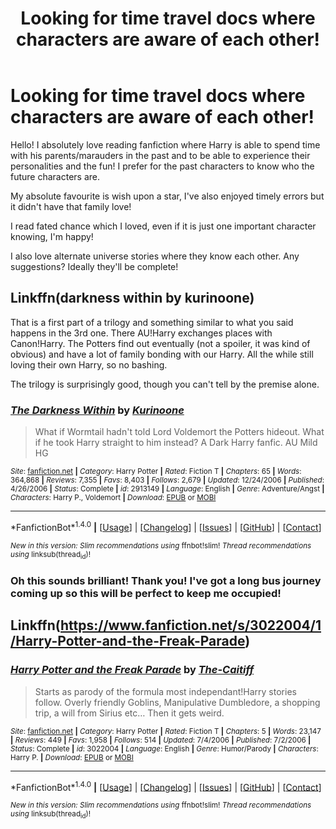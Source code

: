 #+TITLE: Looking for time travel docs where characters are aware of each other!

* Looking for time travel docs where characters are aware of each other!
:PROPERTIES:
:Author: clumsyonhols
:Score: 3
:DateUnix: 1506777121.0
:DateShort: 2017-Sep-30
:FlairText: Request
:END:
Hello! I absolutely love reading fanfiction where Harry is able to spend time with his parents/marauders in the past and to be able to experience their personalities and the fun! I prefer for the past characters to know who the future characters are.

My absolute favourite is wish upon a star, I've also enjoyed timely errors but it didn't have that family love!

I read fated chance which I loved, even if it is just one important character knowing, I'm happy!

I also love alternate universe stories where they know each other. Any suggestions? Ideally they'll be complete!


** Linkffn(darkness within by kurinoone)

That is a first part of a trilogy and something similar to what you said happens in the 3rd one. There AU!Harry exchanges places with Canon!Harry. The Potters find out eventually (not a spoiler, it was kind of obvious) and have a lot of family bonding with our Harry. All the while still loving their own Harry, so no bashing.

The trilogy is surprisingly good, though you can't tell by the premise alone.
:PROPERTIES:
:Author: heavy__rain
:Score: 1
:DateUnix: 1506778529.0
:DateShort: 2017-Sep-30
:END:

*** [[http://www.fanfiction.net/s/2913149/1/][*/The Darkness Within/*]] by [[https://www.fanfiction.net/u/1034541/Kurinoone][/Kurinoone/]]

#+begin_quote
  What if Wormtail hadn't told Lord Voldemort the Potters hideout. What if he took Harry straight to him instead? A Dark Harry fanfic. AU Mild HG
#+end_quote

^{/Site/: [[http://www.fanfiction.net/][fanfiction.net]] *|* /Category/: Harry Potter *|* /Rated/: Fiction T *|* /Chapters/: 65 *|* /Words/: 364,868 *|* /Reviews/: 7,355 *|* /Favs/: 8,403 *|* /Follows/: 2,679 *|* /Updated/: 12/24/2006 *|* /Published/: 4/26/2006 *|* /Status/: Complete *|* /id/: 2913149 *|* /Language/: English *|* /Genre/: Adventure/Angst *|* /Characters/: Harry P., Voldemort *|* /Download/: [[http://www.ff2ebook.com/old/ffn-bot/index.php?id=2913149&source=ff&filetype=epub][EPUB]] or [[http://www.ff2ebook.com/old/ffn-bot/index.php?id=2913149&source=ff&filetype=mobi][MOBI]]}

--------------

*FanfictionBot*^{1.4.0} *|* [[[https://github.com/tusing/reddit-ffn-bot/wiki/Usage][Usage]]] | [[[https://github.com/tusing/reddit-ffn-bot/wiki/Changelog][Changelog]]] | [[[https://github.com/tusing/reddit-ffn-bot/issues/][Issues]]] | [[[https://github.com/tusing/reddit-ffn-bot/][GitHub]]] | [[[https://www.reddit.com/message/compose?to=tusing][Contact]]]

^{/New in this version: Slim recommendations using/ ffnbot!slim! /Thread recommendations using/ linksub(thread_id)!}
:PROPERTIES:
:Author: FanfictionBot
:Score: 1
:DateUnix: 1506778551.0
:DateShort: 2017-Sep-30
:END:


*** Oh this sounds brilliant! Thank you! I've got a long bus journey coming up so this will be perfect to keep me occupied!
:PROPERTIES:
:Author: clumsyonhols
:Score: 1
:DateUnix: 1506815912.0
:DateShort: 2017-Oct-01
:END:


** Linkffn([[https://www.fanfiction.net/s/3022004/1/Harry-Potter-and-the-Freak-Parade]])
:PROPERTIES:
:Author: AnIndividualist
:Score: 1
:DateUnix: 1506792538.0
:DateShort: 2017-Sep-30
:END:

*** [[http://www.fanfiction.net/s/3022004/1/][*/Harry Potter and the Freak Parade/*]] by [[https://www.fanfiction.net/u/1017807/The-Caitiff][/The-Caitiff/]]

#+begin_quote
  Starts as parody of the formula most independant!Harry stories follow. Overly friendly Goblins, Manipulative Dumbledore, a shopping trip, a will from Sirius etc... Then it gets weird.
#+end_quote

^{/Site/: [[http://www.fanfiction.net/][fanfiction.net]] *|* /Category/: Harry Potter *|* /Rated/: Fiction T *|* /Chapters/: 5 *|* /Words/: 23,147 *|* /Reviews/: 449 *|* /Favs/: 1,958 *|* /Follows/: 514 *|* /Updated/: 7/4/2006 *|* /Published/: 7/2/2006 *|* /Status/: Complete *|* /id/: 3022004 *|* /Language/: English *|* /Genre/: Humor/Parody *|* /Characters/: Harry P. *|* /Download/: [[http://www.ff2ebook.com/old/ffn-bot/index.php?id=3022004&source=ff&filetype=epub][EPUB]] or [[http://www.ff2ebook.com/old/ffn-bot/index.php?id=3022004&source=ff&filetype=mobi][MOBI]]}

--------------

*FanfictionBot*^{1.4.0} *|* [[[https://github.com/tusing/reddit-ffn-bot/wiki/Usage][Usage]]] | [[[https://github.com/tusing/reddit-ffn-bot/wiki/Changelog][Changelog]]] | [[[https://github.com/tusing/reddit-ffn-bot/issues/][Issues]]] | [[[https://github.com/tusing/reddit-ffn-bot/][GitHub]]] | [[[https://www.reddit.com/message/compose?to=tusing][Contact]]]

^{/New in this version: Slim recommendations using/ ffnbot!slim! /Thread recommendations using/ linksub(thread_id)!}
:PROPERTIES:
:Author: FanfictionBot
:Score: 1
:DateUnix: 1506792551.0
:DateShort: 2017-Sep-30
:END:
